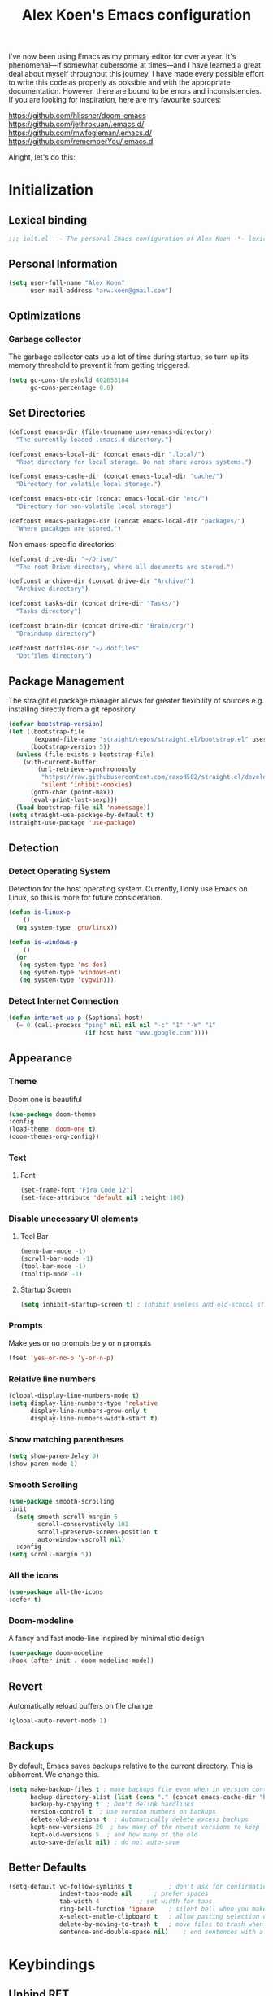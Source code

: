 #+TITLE: Alex Koen's Emacs configuration

I've now been using Emacs as my primary editor for over a year. It's phenomenal—if somewhat cubersome at times—and I have learned a great deal about myself throughout this journey. I have made every possible effort to write this code as properly as possible and with the appropriate documentation. However, there are bound to be errors and inconsistencies. If you are looking for inspiration, here are my favourite sources:

[[https://github.com/hlissner/doom-emacs]]
[[https://github.com/jethrokuan/.emacs.d/]]
[[https://github.com/mwfogleman/.emacs.d/]]
[[https://github.com/rememberYou/.emacs.d]]

Alright, let's do this:
* Initialization
** Lexical binding

#+BEGIN_SRC emacs-lisp :tangle yes :comments no
;;; init.el --- The personal Emacs configuration of Alex Koen -*- lexical-binding: t; -*-
#+END_SRC

** Personal Information

#+BEGIN_SRC emacs-lisp :tangle yes
(setq user-full-name "Alex Koen"
      user-mail-address "arw.koen@gmail.com")
#+END_SRC

** Optimizations
*** Garbage collector

The garbage collector eats up a lot of time during startup, so turn up its memory threshold to prevent it from getting triggered.

#+BEGIN_SRC emacs-lisp :tangle yes
(setq gc-cons-threshold 402653184
      gc-cons-percentage 0.6)
#+END_SRC

** Set Directories

#+BEGIN_SRC emacs-lisp :tangle yes
(defconst emacs-dir (file-truename user-emacs-directory)
  "The currently loaded .emacs.d directory.")

(defconst emacs-local-dir (concat emacs-dir ".local/")
  "Root directory for local storage. Do not share across systems.")

(defconst emacs-cache-dir (concat emacs-local-dir "cache/")
  "Directory for volatile local storage.")

(defconst emacs-etc-dir (concat emacs-local-dir "etc/")
  "Directory for non-volatile local storage")

(defconst emacs-packages-dir (concat emacs-local-dir "packages/")
  "Where pacakges are stored.")
#+END_SRC

Non emacs-specific directories:

#+BEGIN_SRC emacs-lisp :tangle yes
(defconst drive-dir "~/Drive/"
  "The root Drive directory, where all documents are stored.")

(defconst archive-dir (concat drive-dir "Archive/")
  "Archive directory")

(defconst tasks-dir (concat drive-dir "Tasks/")
  "Tasks directory")

(defconst brain-dir (concat drive-dir "Brain/org/")
  "Braindump directory")

(defconst dotfiles-dir "~/.dotfiles"
  "Dotfiles directory")
#+END_SRC

** Package Management
The straight.el package manager allows for greater flexibility of sources e.g. installing directly from a git repository.

#+BEGIN_SRC emacs-lisp :tangle yes
(defvar bootstrap-version)
(let ((bootstrap-file
       (expand-file-name "straight/repos/straight.el/bootstrap.el" user-emacs-directory))
      (bootstrap-version 5))
  (unless (file-exists-p bootstrap-file)
    (with-current-buffer
        (url-retrieve-synchronously
         "https://raw.githubusercontent.com/raxod502/straight.el/develop/install.el"
         'silent 'inhibit-cookies)
      (goto-char (point-max))
      (eval-print-last-sexp)))
  (load bootstrap-file nil 'nomessage))
(setq straight-use-package-by-default t)
(straight-use-package 'use-package)
#+END_SRC
** Detection
*** Detect Operating System

Detection for the host operating system. Currently, I only use Emacs on Linux, so this is more for future consideration.

#+BEGIN_SRC emacs-lisp :tangle yes
(defun is-linux-p
    ()
  (eq system-type 'gnu/linux))

(defun is-windows-p
    ()
  (or
   (eq system-type 'ms-dos)
   (eq system-type 'windows-nt)
   (eq system-type 'cygwin)))
#+END_SRC

*** Detect Internet Connection
#+BEGIN_SRC emacs-lisp :tangle yes
  (defun internet-up-p (&optional host)
    (= 0 (call-process "ping" nil nil nil "-c" "1" "-W" "1"
                       (if host host "www.google.com"))))

#+END_SRC
** Appearance
*** Theme

Doom one is beautiful

#+BEGIN_SRC emacs-lisp :tangle yes
(use-package doom-themes
:config
(load-theme 'doom-one t)
(doom-themes-org-config))
#+END_SRC

*** Text
**** Font

#+BEGIN_SRC emacs-lisp :tangle yes
(set-frame-font "Fira Code 12")
(set-face-attribute 'default nil :height 100)
#+END_SRC

*** Disable unecessary UI elements
**** Tool Bar

#+BEGIN_SRC emacs-lisp :tangle yes
(menu-bar-mode -1)
(scroll-bar-mode -1)
(tool-bar-mode -1)
(tooltip-mode -1)
#+END_SRC

**** Startup Screen

#+BEGIN_SRC emacs-lisp :tangle yes
(setq inhibit-startup-screen t)	; inhibit useless and old-school startup screen
#+END_SRC

*** Prompts

Make yes or no prompts be y or n prompts

#+BEGIN_SRC emacs-lisp :tangle yes
(fset 'yes-or-no-p 'y-or-n-p)
#+END_SRC

*** Relative line numbers

#+BEGIN_SRC emacs-lisp :tangle yes
(global-display-line-numbers-mode t)
(setq display-line-numbers-type 'relative
      display-line-numbers-grow-only t
      display-line-numbers-width-start t)
#+END_SRC

*** Show matching parentheses

#+BEGIN_SRC emacs-lisp :tangle yes
(setq show-paren-delay 0)
(show-paren-mode 1)
#+END_SRC

*** Smooth Scrolling
#+BEGIN_SRC emacs-lisp :tangle yes
(use-package smooth-scrolling
:init
  (setq smooth-scroll-margin 5
        scroll-conservatively 101
        scroll-preserve-screen-position t
        auto-window-vscroll nil)
  :config
(setq scroll-margin 5))
#+END_SRC
*** All the icons
#+BEGIN_SRC emacs-lisp :tangle yes
(use-package all-the-icons
:defer t)
#+END_SRC

*** Doom-modeline

A fancy and fast mode-line inspired by minimalistic design

#+BEGIN_SRC emacs-lisp :tangle yes
(use-package doom-modeline
:hook (after-init . doom-modeline-mode))
#+END_SRC

** Revert

Automatically reload buffers on file change

#+BEGIN_SRC emacs-lisp :tangle yes
(global-auto-revert-mode 1)
#+END_SRC

** Backups

By default, Emacs saves backups relative to the current directory. This is abhorrent. We change this.

# TODO fix auto-save

#+BEGIN_SRC emacs-lisp :tangle yes
(setq make-backup-files t ; make backups file even when in version controlled dir
      backup-directory-alist (list (cons "." (concat emacs-cache-dir "backups/")))
      backup-by-copying t  ; Don't delink hardlinks
      version-control t  ; Use version numbers on backups
      delete-old-versions t  ; Automatically delete excess backups
      kept-new-versions 20  ; how many of the newest versions to keep
      kept-old-versions 5  ; and how many of the old
      auto-save-default nil) ; do not auto-save
#+END_SRC

** Better Defaults
#+BEGIN_SRC emacs-lisp :tangle yes
(setq-default vc-follow-symlinks t	        ; don't ask for confirmation when opening symlinked file
              indent-tabs-mode nil		; prefer spaces
              tab-width	4			; set width for tabs
              ring-bell-function 'ignore	; silent bell when you make a mistake
              x-select-enable-clipboard t	; allow pasting selection outside of emacs
              delete-by-moving-to-trash t	; move files to trash when deleting
              sentence-end-double-space nil)	; end sentences with a single space
#+END_SRC

* Keybindings
** Unbind RET

Unbind return from evil, so that org-return-follows-link works.

#+BEGIN_SRC emacs-lisp :tangle yes
(with-eval-after-load 'evil-maps
  (define-key evil-motion-state-map (kbd "RET") nil))
#+END_SRC

** General

Space is the best leader key.

#+BEGIN_SRC emacs-lisp :tangle yes
;; load general
(use-package general
  :after which-key
  :config
  (general-override-mode 1)
  (general-auto-unbind-keys)

  (general-define-key
   :keymaps '(normal visual insert emacs motion)
   :prefix "SPC"
   :non-normal-prefix "M-SPC"
   
   ;; Misc
   "u" 'universal-argument

   ;; Buffer
   "bb" 'switch-to-buffer
   "`" 'evil-switch-to-windows-last-buffer

   ;; Files
   "." 'find-file
   "fl" 'load-file
   "ff" 'dired-jump
   "fr" 'counsel-recentf
   "fs" 'save-buffer

   ;; Language
   "le" 'english-mode
   "lg" 'writing-mode
   "ls" 'english-mode
   "lb" 'ispell-buffer

   ;; Magit
   "gg" 'magit-status

   ;; Org mode
   "oa" 'org-agenda
   "oc" 'org-capture
   "or" 'org-roam
   "oi" 'org-roam-insert
   "of" 'org-roam-find-file
   "op" 'org-pomodoro
   "ob" 'my/org-visit-bibliography
   "ojj" 'org-journal-new-entry

   ;; Search
   "sb" 'swiper
   "sp" 'counsel-projectile-rg

   ;; Projects
   "SPC" 'projectile-find-file
   "pb" 'projectile-switch-to-buffer
   "pp" 'counsel-projectile-switch-project
   "pd" 'my/projectile-find-file-in-project-dotfiles
   "pt" 'my/projectile-find-file-in-project-tasks
   "pc" 'my/projectile-find-file-in-project-config

   ;; Code
   "cc" 'compile
   "cr" 'lsp-rename
   "cl" 'lsp-find-definition

   ;; Terminal
   "tn" 'vterm


   ))
#+END_SRC

** Hydra

[[https://github.com/abo-abo/hydra][Hydra]] is a package that allows for families of short keybindings to be defined.

#+BEGIN_QUOTE
Once you summon the Hydra through the prefixed binding (the body + any one head), all heads can be called in succession with only a short extension.

The Hydra is vanquished once Hercules, any binding that isn't the Hydra's head, arrives. Note that Hercules, besides vanquishing the Hydra, will still serve his original purpose, calling his proper command. This makes the Hydra very seamless, it's like a minor mode that disables itself auto-magically.
#+END_QUOTE

#+BEGIN_SRC emacs-lisp :tangle yes
(use-package hydra
  :bind ("C-x C-=" . hydra-zoom/body))
#+END_SRC

*** Zooming

#+BEGIN_SRC emacs-lisp :tangle yes
(defhydra hydra-zoom ()
  "zoom"
  ("+" text-scale-increase "in")
  ("=" text-scale-increase "in")
  ("-" text-scale-decrease "out")
  ("_" text-scale-decrease "out")
  ("0" (text-scale-adjust 0) "reset")
  ("q" nil "quit" :color blue))
#+END_SRC

* Core Utilities

Utilities which are essential for rational operation of Emacs

** Exec Path From Shell

This sets the variable exec-path to the normal shell's PATH variable. This doesn't normally get set in daemon mode.

#+BEGIN_SRC emacs-lisp :tangle yes
(use-package exec-path-from-shell
:config
(exec-path-from-shell-initialize))
#+END_SRC
** Which Key

A small buffer which shows the list of commands you can execute next.

#+BEGIN_SRC emacs-lisp :tangle yes
(use-package which-key
  :init
  (setq which-key-separator " ")
  (setq which-key-prefix-prefix "+")
  :config
  (which-key-mode 1))
#+END_SRC

** EVIL

Allows for traditional vim bindings inside of emacs

#+BEGIN_SRC emacs-lisp :tangle yes
;; load evil
(use-package evil
  :init ;; tweak evil's configuration before loading it
  (setq evil-search-module 'evil-search)
  (setq evil-want-C-u-scroll t)
  :bind
  ;; (("C-f" . forward-word)
   ;; ("C-b" . backward-word))
  :config ;; tweak evil after loading it
  ;; Make movement keys work like they should
  (define-key evil-normal-state-map (kbd "<remap> <evil-next-line>") 'evil-next-visual-line)
  (define-key evil-normal-state-map (kbd "<remap> <evil-previous-line>") 'evil-previous-visual-line)
  (define-key evil-motion-state-map (kbd "<remap> <evil-next-line>") 'evil-next-visual-line)
  (define-key evil-motion-state-map (kbd "<remap> <evil-previous-line>") 'evil-previous-visual-line)
                                        ; Make horizontal movement cross lines                                    
  (setq-default evil-cross-lines t)
  (evil-mode 1))
#+END_SRC

*** ESC quits everything

This code allows us to quit basically everything using ESC.

#+BEGIN_SRC emacs-lisp :tangle yes
(defun minibuffer-keyboard-quit ()
    "Abort recursive edit.
    In Delete Selection mode, if the mark is active, just deactivate it;
    then it takes a second \\[keyboard-quit] to abort the minibuffer."
    (interactive)
    (if (and delete-selection-mode transient-mark-mode mark-active)
        (setq deactivate-mark  t)
        (when (get-buffer "*Completions*")
              (delete-windows-on "*Completions*"))
        (abort-recursive-edit)))
(define-key evil-normal-state-map [escape] 'keyboard-quit)
(define-key evil-visual-state-map [escape] 'keyboard-quit)
(define-key minibuffer-local-map [escape] 'minibuffer-keyboard-quit)
(define-key minibuffer-local-ns-map [escape] 'minibuffer-keyboard-quit)
(define-key minibuffer-local-completion-map [escape] 'minibuffer-keyboard-quit)
(define-key minibuffer-local-must-match-map [escape] 'minibuffer-keyboard-quit)
(define-key minibuffer-local-isearch-map [escape] 'minibuffer-keyboard-quit)
#+END_SRC

*** evil-surround

This package emulates surround.vim by Tim Pope.

#+BEGIN_SRC emacs-lisp :tangle yes
(use-package evil-surround
  :config
  (global-evil-surround-mode 1))
#+END_SRC

*** evil-nerd-commenter
#+BEGIN_SRC emacs-lisp :tangle yes
(use-package evil-nerd-commenter
  :init
  (evilnc-default-hotkeys))
#+END_SRC

** Completion
*** Ivy

#+BEGIN_SRC emacs-lisp :tangle yes
(use-package ivy
:defer 1 ;; wait one second before loading
:config
(setq ivy-height 15
      ivy-wrap t
      ;; don't use ^ as initial input
      ivy-initial-inputs-alist nil
      ;; highlight til EOL
      ivy-format-function #'ivy-format-function-line
      ;; don't show recent files in switch-buffer
      ivy-use-virtual-buffers nil
      ;; don't quit minibuffer on delete-error
      ivy-on-del-error-function nil
      ;; enable ability to select prompt
      ivy-use-selectable-prompt t)

(ivy-mode 1))
#+END_SRC
*** Ivy-Rich

#+BEGIN_SRC emacs-lisp :tangle yes
(use-package ivy-rich
  :after ivy
  :preface
  (defun ivy-rich-branch-candidate (candidate)
    "Displays the branch candidate of the candidate for ivy-rich."
    (let ((candidate (expand-file-name candidate ivy--directory)))
      (if (or (not (file-exists-p candidate)) (file-remote-p candidate))
	  ""
	(format "%s%s"
		(propertize
		 (replace-regexp-in-string abbreviated-home-dir "~/"
					   (file-name-directory
					    (directory-file-name candidate)))
		 'face 'font-lock-doc-face)
		(propertize
		 (file-name-nondirectory
		  (directory-file-name candidate))
		 'face 'success)))))

  (defun ivy-rich-compiling (candidate)
    "Displays compiling buffers of the candidate for ivy-rich."
    (let* ((candidate (expand-file-name candidate ivy--directory)))
      (if (or (not (file-exists-p candidate)) (file-remote-p candidate)
	      (not (magit-git-repo-p candidate)))
	  ""
	(if (my/projectile-compilation-buffers candidate)
	    "compiling"
	  ""))))

  (defun ivy-rich-file-group (candidate)
    "Displays the file group of the candidate for ivy-rich"
    (let ((candidate (expand-file-name candidate ivy--directory)))
      (if (or (not (file-exists-p candidate)) (file-remote-p candidate))
	  ""
	(let* ((group-id (file-attribute-group-id (file-attributes candidate)))
	       (group-function (if (fboundp #'group-name) #'group-name #'identity))
	       (group-name (funcall group-function group-id)))
	  (format "%s" group-name)))))

  (defun ivy-rich-file-modes (candidate)
    "Displays the file mode of the candidate for ivy-rich."
    (let ((candidate (expand-file-name candidate ivy--directory)))
      (if (or (not (file-exists-p candidate)) (file-remote-p candidate))
	  ""
	(format "%s" (file-attribute-modes (file-attributes candidate))))))

  (defun ivy-rich-file-size (candidate)
    "Displays the file size of the candidate for ivy-rich."
    (let ((candidate (expand-file-name candidate ivy--directory)))
      (if (or (not (file-exists-p candidate)) (file-remote-p candidate))
	  ""
	(let ((size (file-attribute-size (file-attributes candidate))))
	  (cond
	   ((> size 1000000) (format "%.1fM " (/ size 1000000.0)))
	   ((> size 1000) (format "%.1fk " (/ size 1000.0)))
	   (t (format "%d " size)))))))

  (defun ivy-rich-file-user (candidate)
    "Displays the file user of the candidate for ivy-rich."
    (let ((candidate (expand-file-name candidate ivy--directory)))
      (if (or (not (file-exists-p candidate)) (file-remote-p candidate))
	  ""
	(let* ((user-id (file-attribute-user-id (file-attributes candidate)))
	       (user-name (user-login-name user-id)))
	  (format "%s" user-name)))))

  (defun ivy-rich-switch-buffer-icon (candidate)
    "Returns an icon for the candidate out of `all-the-icons'."
    (with-current-buffer
	(get-buffer candidate)
      (let ((icon (all-the-icons-icon-for-mode major-mode :height 0.9)))
	(if (symbolp icon)
	    (all-the-icons-icon-for-mode 'fundamental-mode :height 0.9)
	  icon))))
  :config
  (plist-put ivy-rich-display-transformers-list
	     'counsel-find-file
	     '(:columns
	       ((ivy-rich-candidate               (:width 73))
		(ivy-rich-file-user               (:width 8 :face font-lock-doc-face))
		(ivy-rich-file-group              (:width 4 :face font-lock-doc-face))
		(ivy-rich-file-modes              (:width 11 :face font-lock-doc-face))
		(ivy-rich-file-size               (:width 7 :face font-lock-doc-face))
		(ivy-rich-file-last-modified-time (:width 30 :face font-lock-doc-face)))))
  (plist-put ivy-rich-display-transformers-list
             'ivy-switch-buffer
             '(:columns
               ((ivy-rich-switch-buffer-icon       (:width 2))
                (ivy-rich-candidate                (:width 40))
                (ivy-rich-switch-buffer-size       (:width 7))
                (ivy-rich-switch-buffer-indicators (:width 4 :face error :align right))
                (ivy-rich-switch-buffer-major-mode (:width 20 :face warning)))
               :predicate (lambda (cand) (get-buffer cand))))
  (ivy-rich-mode 1))
#+END_SRC

**** Flx

Sublime-text fuzzy matching for Emacs. Package used following Doom's ivy configuration.

#+BEGIN_SRC emacs-lisp :tangle yes
(use-package flx
:defer t  ; loaded by ivy
:init
(setq ivy-re-builders-alist
        '((counsel-ag . ivy--regex-plus)
          (counsel-rg . ivy--regex-plus)
          (counsel-grep . ivy--regex-plus)
          (swiper . ivy--regex-plus)
          (swiper-isearch . ivy--regex-plus)
          (t . ivy--regex-fuzzy))
ivy-initial-inputs-alist nil))
#+END_SRC

*** Counsel

Counsel contains ivy enhancements for commonly-used functions.

#+BEGIN_SRC emacs-lisp :tangle yes
(use-package counsel
:demand
:diminish (ivy-mode . "")
:bind
(("C-x b" . ivy-switch-buffer)
 ("C-x C-f" . counsel-find-file))
:init
(setq recentf-save-file (concat emacs-cache-dir "recentf"))
:config
(define-key ivy-minibuffer-map [escape] 'minibuffer-keyboard-quit)

(ivy-add-actions
 'counsel-find-file
 `(("b" counsel-find-file-cd-bookmark-action "cd bookmark")
   ("s" counsel-find-file-as-root "open as root")
   ("m" counsel-find-file-mkdir-action "mkdir")
   ("r" (lambda (path) (rename-file path (read-string "New name: "))) "rename")
   ("f" find-file-other-window "other window")
   ("F" find-file-other-frame "other frame")
   ("p" (lambda (path) (with-ivy-window (insert (file-relative-name path default-directory)))) "insert relative path")
   ("P" (lambda (path) (with-ivy-window (insert path))) "insert absolute path")
   ("l" (lambda (path) "Insert org-link with relative path"
	  (with-ivy-window (insert (format "[[./%s]]" (file-relative-name path default-directory))))) "insert org-link (rel. path)")
   ("L" (lambda (path) "Insert org-link with absolute path"
	  (with-ivy-window (insert (format "[[%s]]" path)))) "insert org-link (abs. path)")))
(counsel-mode 1))

#+END_SRC

**** Counsel-projectile

Allows for further integration between ivy and projectile.

#+BEGIN_SRC emacs-lisp :tangle yes
(use-package counsel-projectile
:after projectile
:config
(counsel-projectile-mode 1))
#+END_SRC

*** Swiper
#+BEGIN_SRC emacs-lisp :tangle yes
(use-package swiper
:bind (("M-s" . swiper)))
#+END_SRC
** Projectile

Project management.

#+BEGIN_SRC emacs-lisp :tangle yes
(use-package projectile
  :init
  (setq projectile-cache-file (concat emacs-cache-dir "projectile.cache")
        projectile-enable-caching t
        projectile-known-projects-file (concat emacs-cache-dir "projectile.projects")
        projectile-require-project-root 'prompt
        projectile-files-cache-expire 604800 ; expire after a week
        projectile-sort-order 'recentf
        projectile-use-git-grep t) ; use git-grep for text searches
  :config
  (projectile-mode +1)
  (setq projectile-project-root-files-bottom-up
        (append '(".project"))))
#+END_SRC

*** Projectile for specific projects

#+BEGIN_SRC emacs-lisp :tangle yes
(defun my/projectile-find-file-in-project-config ()
  (interactive)
  (let ((default-directory emacs-dir))
    (counsel-projectile-find-file)))

(defun my/projectile-find-file-in-project-tasks ()
  (interactive)
  (let ((default-directory tasks-dir))
    (counsel-projectile-find-file)))

(defun my/projectile-find-file-in-project-dotfiles ()
  (interactive)
  (let ((default-directory dotfiles-dir))
    (counsel-projectile-find-file)))
#+END_SRC
** Dired-x

Adds additional functionality on top of dired.

#+BEGIN_SRC emacs-lisp :tangle yes
(setq dired-listing-switches "-aBhl  --group-directories-first")
(add-hook 'dired-load-hook
          (lambda ()
            (load "dired-x")
            ;; Set dired-x global variables here.  For example:
            ;; (setq dired-guess-shell-gnutar "gtar")
            ;; (setq dired-x-hands-off-my-keys nil)
            (setq dired-auto-revert-buffer t)
            ))
(add-hook 'dired-mode-hook
        (lambda ()
            ;; Set dired-x buffer-local variables here.  For example:
            ;; (dired-omit-mode 1)
            ))
#+END_SRC

** libvterm

An Emacs module which implements a bridge to [[https://github.com/neovim/libvterm][libvterm]] to display a terminal within a buffer.

#+BEGIN_SRC emacs-lisp :tangle yes
(use-package vterm)
#+END_SRC
*** evil-snipe

#+BEGIN_SRC emacs-lisp :tangle yes
(use-package evil-snipe
  :init
  (setq evil-snipe-smart-case t
	evil-snipe-scope 'line
	evil-snipe-repeat-scope 'visible
	evil-snipe-char-fold t)
  :config 
  (evil-snipe-mode +1)
  (evil-snipe-override-mode +1))
#+END_SRC

** Smartparens

[[https://github.com/Fuco1/smartparens][Utility]] for managing parenthesis in Emacs

#+BEGIN_SRC emacs-lisp :tangle yes
(use-package smartparens
  :defer 1
  :init
  ;; Don't highlight - overly distracting
  (setq sp-highlight-pair-overlay nil
        sp-highlight-wrap-overlay nil
	sp-highlight-wrap-tag-overlay nil)
  :config
  (smartparens-global-mode 1))
#+END_SRC

* Utilities
Utilities which add functionality to emacs
** Yasnippet

A package with which you can insert code or text snippets based on templates.

We define a function to autocomplete snippets. See [[https://github.com/joaotavora/yasnippet/issues/998]]
#+BEGIN_SRC emacs-lisp :tangle yes
(use-package yasnippet
  :init
  (defun my/yas-try-expanding-auto-snippets ()
    (when (and (boundp 'yas-minor-mode) yas-minor-mode)
      (let ((yas-buffer-local-condition ''(require-snippet-condition . auto)))
        (yas-expand))))
  (add-hook 'post-command-hook #'my/yas-try-expanding-auto-snippets)
  :config
  (yas-global-mode 1)
  (setq yas-triggers-in-field t))
#+END_SRC

** NeoTree and Icons
Displays the folder tree
#+BEGIN_SRC emacs-lisp :tangle yes
(use-package all-the-icons)

(use-package neotree
  :init
  (setq neo-theme (if (display-graphic-p) 'icons 'arrow)))
#+END_SRC

** Magit

An inteface to version control system Git

#+BEGIN_SRC emacs-lisp :tangle yes
(use-package magit
:defer t
:init
(setq transient-history-file (concat emacs-etc-dir "transient/history")))
#+END_SRC

#+BEGIN_SRC emacs-lisp :tangle yes
(use-package evil-magit
:after magit)
#+END_SRC

** Aggressive-indent

Forces proper indenting after every change.

#+BEGIN_SRC emacs-lisp :tangle yes
(use-package aggressive-indent
:init
(global-aggressive-indent-mode 1))
#+END_SRC
* Org-mode
#+BEGIN_SRC emacs-lisp :tangle yes
(use-package org
  :straight org-plus-contrib
  :hook
  (org-mode . visual-line-mode)
  :init
  (setq org-directory tasks-dir
        org-archive-location (concat archive-dir "Tasks/archive_" (format-time-string "%Y") ".org::datetree/")
        org-use-fast-todo-selection t                                     ; allow changing to any todo state from a menu
        org-enforce-todo-dependencies t                                   ; block setting task to DONE if there are incomplete subtasks
        org-id-link-to-org-use-id 'create-if-interactive-and-no-custom-id ; use unique ID's for links
        org-id-locations-file (concat tasks-dir ".orgids")
        org-clone-delete-id t
        org-catch-invisible-edits 'show
        org-confirm-babel-evaluate nil                                    ; do not ask for confirmation
        org-return-follows-link t
        org-startup-indented t                                            ; indent each level of heading
        org-hide-emphasis-markers t                                       ; hide the markers for italics and bold
        org-pretty-entities t                                             ; show entities as UTF8 characters
        org-image-actual-width (/ (display-pixel-width) 3)
        org-log-repeat nil)                                               ; do not record a closing timestamp

  :custom-face 
  (variable-pitch ((t (:family "Whitney" :height 1.0)))) ; Alternatively, Office Code Pro is second best
  (org-document-title ((t (:weight bold :height 1.5))))
  (org-done ((t (:strike-through t :weight bold))))
  (org-headline-done ((t (:strike-through t))))
  (org-level-1 ((t (:height 1.1))))
  (org-level-2 ((t (:height 1.1))))
  (org-level-3 ((t (:height 1.1))))
  (org-link ((t (:underline t)))))

#+END_SRC

** Configuration
*** Todo keywords

#+BEGIN_SRC emacs-lisp :tangle yes
(setq org-todo-keywords
      (quote ((sequence "TODO(t)" "NEXT(n)" "|" "DONE(d)")
              (sequence "SOMEDAY(s@)" "WAITING(w@)" "HOLD(h@)" "|" "CANCELLED(c@)")))
      org-todo-state-tags-triggers
      (quote (("CANCELLED" ("CANCELLED" . t))
              ("WAITING" ("WAITING" . t))
              ("HOLD" ("WAITING") ("HOLD" . t))
              (done ("WAITING") ("HOLD"))
              ("TODO" ("WAITING") ("CANCELLED") ("HOLD"))
              ("NEXT" ("WAITING") ("CANCELLED") ("HOLD"))
              ("DONE" ("WAITING") ("CANCELLED") ("HOLD")))))
#+END_SRC
*** Emphasis

(enabled) Replace underline with highlight
#+BEGIN_SRC emacs-lisp :tangle yes
(setq org-emphasis-alist
      (quote (("*" bold)
              ("/" italic)
              ("_" (:background "#595959"))
              ("=" org-verbatim verbatim)
              ("~" org-code verbatim)
              ("+"
               (:strike-through t))
              )))
#+END_SRC

(disabled) Custom highlight face. From [[https://emacs.stackexchange.com/questions/38216/custom-faces-in-org-9-0]].

#+BEGIN_SRC emacs-lisp :tangle no
;;; Create highlighter face for marking up text in org-mode
(defface font-lock-highlight-face
   '((t (:inherit org-default :background "#585858")))
   "Face for highlighting text")
(defvar font-lock-highlight-face 'font-lock-highlight-face)

;;; Add keywords
(defun add-highlight-keywords()
  "adds custom keywords for highlighting text in org-mode."
  (font-lock-add-keywords nil
    '(("\\(!\\)\\([^[:space:]][^\n\r\t]+[^[:space:]]\\)\\(!\\)" . 'font-lock-highlight-face ))))
(add-hook 'org-mode-hook 'add-highlight-keywords)
#+END_SRC
*** Capture

Set up capture templates. The backquoted list allows me to selectively evaluate parts of the list with a , (in this case the concat statement).

#+BEGIN_SRC emacs-lisp :tangle yes
(setq org-capture-templates
      `(("t" "Todo" entry (file "~/Drive/Tasks/refile.org")
         "* TODO %?")
        ("p" "Protocol" entry (file "~/Drive/Tasks/refile.org")
         "* %^{Title}\nSource: %u, %c\n #+BEGIN_QUOTE\n%i\n#+END_QUOTE\n\n\n%?")
        ("L" "Protocol Link" entry (file "~/Drive/Tasks/refile.org")
         "%(org-web-tools--url-as-readable-org \"%:link\")" :immediate-finish t)))

#+END_SRC

Refile configuration

#+BEGIN_SRC emacs-lisp :tangle yes
; Targets include this file and any file contributing to the agenda - up to 9 levels deep
(setq org-refile-targets (quote ((nil :maxlevel . 1)
				 (org-agenda-files :maxlevel . 1))))

; Use full outline paths for refile targets - we file directly with IDO
(setq org-refile-use-outline-path t)

; Targets complete directly with IDO
(setq org-outline-path-complete-in-steps nil)

; Allow refile to create parent tasks with confirmation
(setq org-refile-allow-creating-parent-nodes (quote confirm))

; Use the current window for indirect buffer display
(setq org-indirect-buffer-display 'current-window)

;;;; Refile settings
; Exclude DONE state tasks from refile targets
(defun bh/verify-refile-target ()
  "Exclude todo keywords with a done state from refile targets"
  (not (member (nth 2 (org-heading-components)) org-done-keywords)))

(setq org-refile-target-verify-function 'bh/verify-refile-target)
#+END_SRC

*** Agenda

Set agenda settings

#+BEGIN_SRC emacs-lisp :tangle yes
(setq org-deadline-warning-days 7                                            ;;warn me of any deadlines in next 7 days
      org-agenda-skip-scheduled-if-deadline-is-shown t                       ;;don't show tasks as scheduled if they are already shown as a deadline
      org-agenda-files '("~/Drive/Tasks")                                    ;; Set agenda files
      org-agenda-skip-deadline-prewarning-if-scheduled (quote pre-scheduled) ;;don't give awarning colour to tasks with impending deadlines if they are scheduled to be done
      org-agenda-skip-scheduled-if-done t                                    ;; Skip done items in agenda
      org-agenda-skip-deadline-if-done t
      org-agenda-tags-column -100                                            ;; align tags
      org-agenda-skip-unavailable-files t)
#+END_SRC

*** Variable Pitch Mode

We use a font that's easier on the eyes for long blocks of text

#+BEGIN_SRC emacs-lisp :tangle yes
(add-hook 'org-mode-hook
          '(lambda ()
             (setq line-spacing 0.2) ;; Add more line padding for readability
             (mapc
              (lambda (face) ;; Other fonts with fixed-pitch.
                (set-face-attribute face nil :inherit 'fixed-pitch))
              (list 'org-code
                    'org-link
                    'org-block
                    'org-table
                    'org-verbatim
                    'org-block-begin-line
                    'org-block-end-line
                    'org-meta-line
                    'org-document-info-keyword))))
#+END_SRC 

*** SRC blocks
#+BEGIN_SRC emacs-lisp :tangle yes
(setq org-src-tab-acts-natively t
      org-src-preserve-indentation t) ; use native major-mode indentation
#+END_SRC
*** Circular Bullets
Make bullets circular
#+BEGIN_SRC emacs-lisp :tangle yes
(font-lock-add-keywords 'org-mode
			'(("^ *\\([-]\\) "
			   0 (prog1 () (compose-region (match-beginning 1) (match-end 1) "•")))
			  ("\\(->\\)"
			   0 (prog1 () (compose-region (match-beginning 1) (match-end 1) "→")))))
#+END_SRC

*** Autosort
#+BEGIN_SRC emacs-lisp :tangle yes
(defun my/org-entry-has-subentries ()
  "Any entry with subheadings"
  (let ((subtree-end (save-excursion (org-end-of-subtree t))))
    (save-excursion
      (org-back-to-heading)
      (forward-line 1)
      (when (< (point) subtree-end)
	(re-search-forward "^\*+ " subtree-end t)))))

(defun my/org-entry-sort-by-property nil
  (let ((property (org-entry-get (point) "SORT" 'INHERIT)))
    (when (and (not (seq-empty-p property))
	       (my/org-entry-has-subentries))
      (funcall #'org-sort-entries nil (string-to-char property) nil nil nil)))
  (let ((property_second (org-entry-get (point) "SORT_AFTER" 'INHERIT)))
    (when (and (not (seq-empty-p property_second))
	       (my/org-entry-has-subentries))
      (funcall #'org-sort-entries nil (string-to-char property_second) nil nil nil))))

(defun my/org-buffer-sort-by-property (&optional MATCH)
  (interactive)
  (org-map-entries #'my/org-entry-sort-by-property MATCH 'file)
  (org-set-startup-visibility))

;(add-hook 'org-mode-hook #'my/org-buffer-sort-by-property)
#+END_SRC
** Packages
*** EVIL-Org
#+BEGIN_SRC emacs-lisp :tangle yes
(use-package evil-org
:after org
:config
(add-hook 'org-mode-hook 'evil-org-mode)
  (add-hook 'evil-org-mode-hook
            (lambda ()
              (evil-org-set-key-theme)))
  (require 'evil-org-agenda)
  (evil-org-agenda-set-keys))
#+END_SRC

*** org-Bullets
Make the header bullets look prettier
#+BEGIN_SRC emacs-lisp :tangle yes
(use-package org-bullets
:init
(setq org-bullets-face-name "Inconsolata-12")
(setq org-bullets-bullet-list
    '("◉" "◎" "⚫" "○" "►" "◇"))
(add-hook 'org-mode-hook (lambda () (org-bullets-mode 1))))
#+END_SRC
*** org-checklist

Provides additional options for org checklists such as resetting when parent is marked DONE.

#+BEGIN_SRC emacs-lisp :tangle yes
(require 'org-checklist)
#+END_SRC
*** org-download
Automatically insert images via drag-and-drop

#+BEGIN_SRC emacs-lisp :tangle yes
(use-package org-download
  :after org
  :config
  (setq org-download-screenshot-method "maim -s %s")
  (defun my-org-download-method (link)
    "This is a helper function for org-download.
It creates a folder in the root directory named after the
org filename (sans extension) and puts all images from that file in there.
Inspired by https://github.com/daviderestivo/emacs-config/blob/6086a7013020e19c0bc532770e9533b4fc549438/init.el#L701"
    (let ((filename
           (file-name-nondirectory
            (car (url-path-and-query
                  (url-generic-parse-url link)))))
          ;; Create folder name with current buffer name, and place in root dir
          (dirname (concat "./img/"
                           (replace-regexp-in-string " " "_" (downcase (file-name-base buffer-file-name))))))

      ;; Add timestamp to filename
      (setq filename-with-timestamp (format "%s%s.%s"
                                            (file-name-sans-extension filename)
                                            (format-time-string org-download-timestamp)
                                            (file-name-extension filename)))
      ;; Create folder if necessary
      (unless (file-exists-p dirname)
        (make-directory dirname))
      (expand-file-name filename-with-timestamp dirname)))
  (setq org-download-method 'my-org-download-method))
#+END_SRC
*** org-journal
#+BEGIN_SRC emacs-lisp :tangle yes
(use-package org-journal
  :custom
  (org-journal-date-prefix "#+TITLE: ")
  (org-journal-dir (concat drive-dir "Areas/Journaling/" (format-time-string "%Y") "/"))
  (org-journal-file-format "%Y-%m-%d.org")
  (org-journal-date-format "%Y-%m-%d")
  (org-journal-time-format "" )
  )

#+END_SRC
*** org-modules
#+BEGIN_SRC emacs-lisp :tangle yes
(require 'org-install)
(setq org-modules '(org-habit))
(org-load-modules-maybe t)
#+END_SRC

*** org-oxclip
Let you copy formatted org-mode content to the clipboard. Requires the package =xclip= to run.

#+BEGIN_SRC emacs-lisp :tangle yes
(use-package htmlize
  :after org)
(use-package ox-clip
  :after org)
#+END_SRC
*** org-pomodoro

Support for the Pomodoro technique in org-mode

#+BEGIN_SRC emacs-lisp :tangle yes
(use-package org-pomodoro)
#+END_SRC

*** org-Protocol

Allows for external applications to trigger custom actions without external dependencies

#+BEGIN_SRC emacs-lisp :tangle yes
(require 'org-protocol)

(defun transform-square-brackets-to-round-ones(string-to-transform)
  "Transforms [ into ( and ] into ), other chars left unchanged."
  (concat 
   (mapcar #'(lambda (c) (if (equal c ?[) ?\( (if (equal c ?]) ?\) c))) string-to-transform))
  )

#+END_SRC

*** org-ref
#+BEGIN_SRC emacs-lisp :tangle yes
(use-package org-ref
  :after org)

(use-package org-ref-ox-hugo
  :straight (:host github :repo "jethrokuan/org-ref-ox-hugo" :branch "develop")
  :after org org-ref ox-hugo
  :config
  (add-to-list 'org-ref-formatted-citation-formats
               '("md"
                 ("article" . "${author}, *${title}*, ${journal}, *${volume}(${number})*, ${pages} (${year}). ${doi}")
                 ("inproceedings" . "${author}, *${title}*, In ${editor}, ${booktitle} (pp. ${pages}) (${year}). ${address}: ${publisher}.")
                 ("book" . "${author}, *${title}* (${year}), ${address}: ${publisher}.")
                 ("phdthesis" . "${author}, *${title}* (Doctoral dissertation) (${year}). ${school}, ${address}.")
                 ("inbook" . "${author}, *${title}*, In ${editor} (Eds.), ${booktitle} (pp. ${pages}) (${year}). ${address}: ${publisher}.")
                 ("incollection" . "${author}, *${title}*, In ${editor} (Eds.), ${booktitle} (pp. ${pages}) (${year}). ${address}: ${publisher}.")
                 ("proceedings" . "${editor} (Eds.), _${booktitle}_ (${year}). ${address}: ${publisher}.")
                 ("unpublished" . "${author}, *${title}* (${year}). Unpublished manuscript.")
                 ("misc" . "${author} (${year}). *${title}*. Retrieved from [${howpublished}](${howpublished}). ${note}.")
                 (nil . "${author}, *${title}* (${year})."))))
#+END_SRC
*** org-roam

#+BEGIN_SRC emacs-lisp :tangle yes
(use-package org-roam
  :after org
  :hook
  (after-init . org-roam-mode)
  :straight (:host github :repo "jethrokuan/org-roam")
  :config
  (require 'org-roam-protocol)

  (defun my/org-roam--backlinks-list (file)
    (if (org-roam--org-roam-file-p file)
        (--reduce-from
         (concat acc (format "- [[file:%s][%s]]\n"
                             (file-relative-name (car it) org-roam-directory)
                             (org-roam--get-title-or-slug (car it))))
         "" (org-roam-sql [:select [file-from] :from file-links :where (= file-to $s1)] file))
      ""))

  (defun my/org-export-preprocessor (_backend)
    (let ((links (my/org-roam--backlinks-list (buffer-file-name))))
      (unless (string= links "")
        (save-excursion
          (goto-char (point-max))
          (insert (concat "\n* Backlinks\n" links))))))
  (add-hook 'org-export-before-processing-hook 'my/org-export-preprocessor)
  :init
  (setq org-roam-directory brain-dir
        org-roam-link-title-format "§%s"
        org-roam-link-representation 'title)

  (setq org-roam-capture-templates
        '(("d" "default" plain (function org-roam--capture-get-point)
           "%?"
           :file-name "${slug}"
           :head "#+SETUPFILE:./hugo_setup.org
,#+HUGO_SLUG: ${slug}
,#+TITLE: ${title}\n"
           :unnarowed t)))
  (setq org-roam-ref-capture-templates
        '(("r" "ref" plain (function org-roam--capture-get-point)
           "%?"
           :file-name "websites/${slug}"
           :head "#+SETUPFILE:./hugo_setup.org
,#+ROAM_KEY: ${ref}
,#+HUGO_SLUG: ${slug}
,#+TITLE: ${title}
- source :: ${ref}"
           :unnarrowed t)))

:config
(defun my/org-roam--backlinks-list (file)
  (if (org-roam--org-roam-file-p file)
      (--reduce-from
       (concat acc (format "- [[file:%s][%s]]\n"
                           (file-relative-name (car it) org-roam-directory)
                           (org-roam--get-title-or-slug (car it))))
       "" (org-roam-sql [:select [file-from] :from file-links :where (= file-to $s1)] file))
    ""))

(defun my/org-export-preprocessor (backend)
  (let ((links (my/org-roam--backlinks-list (buffer-file-name))))
    (unless (string= links "")
      (save-excursion
        (goto-char (point-max))
        (insert (concat "\n* Backlinks\n") links)))))

(add-hook 'org-export-before-processing-hook 'my/org-export-preprocessor)

(defun my/org-visit-bibliography ()
  (interactive)
  (find-file (expand-file-name (concat "./bib/" (file-name-base buffer-file-name) ".bib")))))
#+END_SRC
*** org-super-agenda

A package which allows for much greater customization of the org agenda.

#+BEGIN_SRC emacs-lisp :tangle yes
(use-package org-super-agenda
  :after org-agenda
  :init
  (setq org-super-agenda-groups '((:name "High Priority"
					 :time-grid t
					 :priority "A")
				  (:name "Habits"
					 :time-grid t
					 :tag "habit")
				  (:name "Personal"
					 :time-grid t
					 :and (:tag "personal"
						    :not (:tag "habit")))
				  (:name "School"
					 :time-grid t
					 :file-path "school"))
	org-super-agenda-header-map (make-sparse-keymap)) ;; removes custom keybindings which are in opposition to evil-org

  :config
  (org-super-agenda-mode))
#+END_SRC

*** ox-hugo
#+BEGIN_SRC emacs-lisp :tangle yes
(use-package ox-hugo
  :after ox
  :init
  (setq org-hugo-set-lastmod t
        org-hugo-default-section-directory "notes"))
#+END_SRC
*** ox-Pandoc
#+BEGIN_SRC emacs-lisp :tangle yes
(use-package ox-pandoc
:config
(setq org-pandoc-menu-entry
'(
    (?l "to latex-pdf and open." org-pandoc-export-to-latex-pdf-and-open)
    (?L "to latex-pdf." org-pandoc-export-to-latex-pdf)
    (?4 "to html5 and open." org-pandoc-export-to-html5-and-open)
    (?$ "as html5." org-pandoc-export-as-html5))))
#+END_SRC
* LaTeX
#+BEGIN_SRC emacs-lisp :tangle yes
(use-package latex
:straight auctex
:config
(add-hook 'LaTeX-mode-hook
        (lambda ()
        (prettify-symbols-mode)))
(add-hook 'LaTeX-mode-hook 'visual-line-mode)
(setq TeX-save-query nil)
(setq TeX-auto-save t)
(setq Tex-parse-self t)
(setq TeX-PDF-mode t)
 ;; Method for enabling forward and inverse search 
(setq TeX-source-correlate-method 'synctex)
;; inhibit the question to start a server process
(setq TeX-source-correlate-start-server t)
(setq TeX-view-program-selection '((output-pdf "Okular"))))
(set-default 'preview-scale-function 2.0)
#+END_SRC

** RefTeX

Allow RefTeX to plug into AUCTeX

#+BEGIN_SRC emacs-lisp :tangle yes
(add-hook 'LaTeX-mode-hook 'turn-on-reftex)
(setq reftex-plug-into-AUCTeX t)
(setq reftex-extra-bindings t)
(setq reftex-use-external-file-handlers t)
#+END_SRC

* Development
** Flycheck

#+BEGIN_SRC emacs-lisp :tangle yes
(use-package flycheck)
#+END_SRC
** EditorConfig
#+BEGIN_SRC emacs-lisp :tangle yes
(use-package editorconfig
  :config
  (editorconfig-mode 1))
#+END_SRC
** Web
*** Web Mode
#+BEGIN_SRC emacs-lisp :tangle yes
(use-package web-mode
:defer t
:mode "\\.p?html?$"
)

(use-package gulp-task-runner
:defer t)
#+END_SRC
** LSP-mode
#+BEGIN_SRC emacs-lisp :tangle yes
(use-package lsp-mode
  :hook ((c-mode c++-mode dart-mode java-mode python-mode xml-mode) . lsp)
  :commands lsp
  :init
  (setq lsp-prefer-flymake nil
        lsp-session-file (concat emacs-etc-dir "lsp-session")))

(use-package lsp-ui
  :config
  (setq lsp-ui-doc-enable nil
        lsp-ui-sideline-show-hover nil))
(use-package company-lsp)

(use-package dap-mode
  :after lsp-mode
  :init
  (setq dap--breakpoints-file (concat emacs-etc-dir "dap-breakpoints"))
  :config
  (dap-mode t)
  (dap-ui-mode t))
#+END_SRC

** C/C++

#+BEGIN_SRC emacs-lisp :tangle yes
(use-package ccls
  :defer t
  :after projectile
  :init
  (setq ccls-executable (executable-find "ccls"))
  :config
  (add-to-list 'projectile-globally-ignored-directories ".ccls-cache")
  (setq projectile-project-root-files-top-down-recurring
        (append '("compile_commands.json" ".ccls")
                projectile-project-root-files-top-down-recurring))
  :hook ((c-mode c++-mode objc-mode) .
         (lambda () (require 'ccls) (lsp))))

(use-package google-c-style
  :hook ((c-mode c++-mode) . google-set-c-style)
  (c-mode-common . google-make-newline-indent))
#+END_SRC

To configure a new C program:
1. Create a =CMakeLists.txt= file. Eg:
#+BEGIN_SRC cmake :tangle no
cmake_minimum_required(VERSION 3.10)

# set the project name
project(Tutorial)

# add the executable
add_executable(Tutorial tutorial.cxx)
#+END_SRC

2. Run the following commands:
#+BEGIN_SRC shell :tangle no
cmake -H. -BDebug -DCMAKE_BUILD_TYPE=Debug -DCMAKE_EXPORT_COMPILE_COMMANDS=YES
ln -s Debug/compile_commands.json
#+END_SRC

** CMake

#+BEGIN_SRC emacs-lisp :tangle yes
(use-package cmake-mode
:mode ("CMAKELists\\.txt\\'" "\\.cmake\\'"))

(use-package cmake-font-lock
  :after (cmake-mode)
  :hook (cmake-mode . cmake-font-lock-activate))

(use-package cmake-ide
  :after projectile
  :hook (c++-mode . my/cmake-ide-find-project)
  :preface
  (defun my/cmake-ide-find-project ()
    "Finds the directory of the project for cmake-ide."
    (with-eval-after-load 'projectile
      (setq cmake-ide-project-dir (projectile-project-root))
      (setq cmake-ide-build-dir (concat cmake-ide-project-dir "build")))
    (setq cmake-ide-compile-command
	  (concat "cd " cmake-ide-build-dir " && cmake .. && make"))
    (cmake-ide-load-db))

  (defun my/switch-to-compilation-window ()
    "Switches to the *compilation* buffer after compilation."
    (other-window 1))
  :bind ([remap comment-region] . cmake-ide-compile)
  :init (cmake-ide-setup)
  :config (advice-add 'cmake-ide-compile :after #'my/switch-to-compilation-window))
#+END_SRC

** Python

As always, trying to make use of LSP.

#+BEGIN_SRC emacs-lisp :tangle yes
(use-package lsp-python-ms
  :defer 0.3
  :init
  (setq lsp-python-ms-dir (concat emacs-etc-dir "mspyls/")))

(use-package python
  :delight "π "
  :bind (("M-[" . python-nav-backward-block)
         ("M-]" . python-nav-forward-block)))
#+END_SRC
** Lua

#+BEGIN_SRC emacs-lisp :tangle yes
(use-package lua-mode
  :delight "Λ "
  :mode "\\.lua\\'"
  :interpreter ("lua" . lua-mode))
#+END_SRC

* Writing
** Focus
#+BEGIN_SRC emacs-lisp :tangle yes
(use-package focus
:config
(setq focus-mode-to-thing 
'((prog-mode . defun)
 (text-mode . paragraph)
 (org-mode . paragraph))))
#+END_SRC
** Olivetti

Writing environment

#+BEGIN_SRC emacs-lisp :tangle yes
(use-package olivetti
:config
(setq olivetti-body-width 80))
#+END_SRC

* Functions
** Writing Function

#+BEGIN_SRC emacs-lisp :tangle yes
(defvar writemode 1 "Set default writing mode state.")
(defun writing-mode ()
  "Run focus and olivetti mode"
  (interactive)
  (cond
   ((= writemode 1)
    ;;(focus-mode t)
    (olivetti-mode t)
    (variable-pitch-mode 1) ;; All fonts with variable pitch.
    (text-scale-increase 0.5)
    (display-line-numbers-mode -1)
    (setq english-mode 1)
    (set-input-method 'TeX)
    (setq-local writemode 2))
   ((= writemode 2)
    ;;(focus-mode -1)
    (olivetti-mode -1)
    (variable-pitch-mode 0) ;; All fonts with variable pitch.
    (text-scale-decrease 0)
    (display-line-numbers-mode t)
    (setq english-mode 2)
    (setq-local display-line-numbers 'relative)
    (setq-local writemode 1))))
#+END_SRC
** English Mode
#+BEGIN_SRC emacs-lisp :tangle yes
(defvar englishmode 1 "Set default English mode state.")
(defun english-mode ()
  "Toggle English spellchecking"
  (interactive)
  (cond
   ((= englishmode 1)
    (message "Enabled English Mode")
    (flycheck-mode 1)
    (setq flycheck-checker 'proselint)
    (flyspell-mode 1)
					;(setq ispell-current-dictionary "en_CA")
    (ispell-change-dictionary "english")
    (setq englishmode 2))
   ((= englishmode 2)
    (message "Disabled English mode")
    (flycheck-mode -1)
    (flyspell-mode -1)
    (setq englishmode 1))))
#+END_SRC
** Ispell

#+BEGIN_SRC emacs-lisp :tangle yes
;; find aspell and hunspell automatically
(use-package flyspell
:config
  (setq ispell-program-name "aspell")
)
#+END_SRC
* Organization
** Reviews
#+BEGIN_SRC emacs-lisp :tangle yes
(defun my/daily-review ()
  (interactive)
  (let ((org-capture-templates '(("d" "Daily Review" entry (file+datetree (lambda () (concat tasks-dir "reviews_" (format-time-string "%Y") ".org")))
                                  (file "~/Drive/Tasks/Templates/daily-review.org")))))
    (progn
      (org-capture nil "d"))))

(defun my/weekly-review ()
  (interactive)
  (let ((org-capture-templates '(("w" "Weekly Review" entry (file+olp+datetree (lambda () (concat tasks-dir "reviews_" (format-time-string "%Y") ".org")))
                                  (file "~/Drive/Tasks/Templates/weekly-review.org")))))
    (progn
      (org-capture nil "w")
      (org-capture-finalize t)
      (org-speed-move-safe 'outline-up-heading)
      (org-narrow-to-subtree))))

(defun my/monthly-review ()
  (interactive)
  (let ((org-capture-templates '(("m" "Monthly Review" entry (file+olp+datetree (lambda () (concat tasks-dir "reviews_" (format-time-string "%Y") ".org")))
                                  (file "~/Drive/Tasks/Templates/monthly-review.org")))))
    (progn
      (org-capture nil "m")
      (org-capture-finalize t)
      (org-speed-move-safe 'outline-up-heading)
      (org-narrow-to-subtree))))
#+END_SRC
* Post Initialization
** Restore garbage collector

Reset garbage collector to a reasonable default. If freezing or stuttering occurs, reduce gc-cons-threshold.

#+BEGIN_SRC emacs-lisp :tangle yes
(setq gc-cons-threshold 16777216
      gc-cons-percentage 0.1)
#+END_SRC
